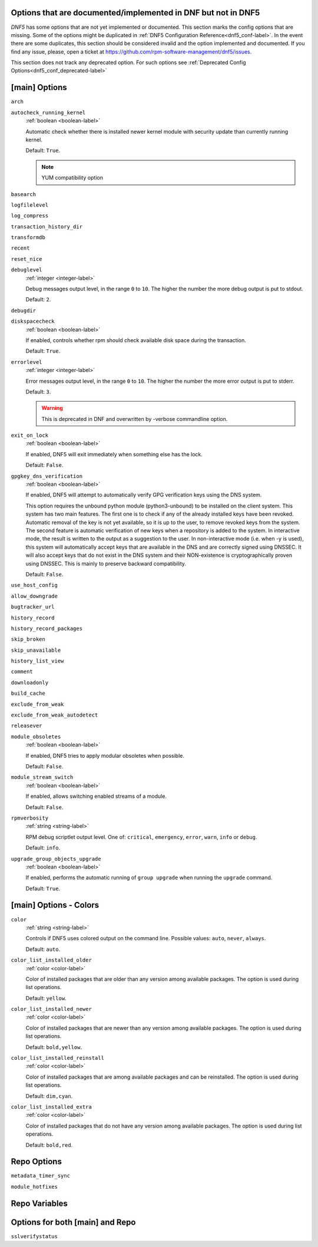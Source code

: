 ..
    Copyright Contributors to the libdnf project.

    This file is part of libdnf: https://github.com/rpm-software-management/libdnf/

    Libdnf is free software: you can redistribute it and/or modify
    it under the terms of the GNU General Public License as published by
    the Free Software Foundation, either version 2 of the License, or
    (at your option) any later version.

    Libdnf is distributed in the hope that it will be useful,
    but WITHOUT ANY WARRANTY; without even the implied warranty of
    MERCHANTABILITY or FITNESS FOR A PARTICULAR PURPOSE.  See the
    GNU General Public License for more details.

    You should have received a copy of the GNU General Public License
    along with libdnf.  If not, see <https://www.gnu.org/licenses/>.

.. _dnf5_conf_todo-label:

Options that are documented/implemented in DNF but not in DNF5
==============================================================

`DNF5` has some options that are not yet implemented or documented.
This section marks the config options that are missing.
Some of the options might be duplicated in :ref:`DNF5 Configuration Reference<dnf5_conf-label>`.
In the event there are some duplicates, this section should
be considered invalid and the option implemented and documented.
If you find any issue, please, open a ticket at https://github.com/rpm-software-management/dnf5/issues.

This section does not track any deprecated option. For such options see :ref:`Deprecated Config Options<dnf5_conf_deprecated-label>`

[main] Options
==============

.. _arch_options-label:

``arch``

.. _autocheck_running_kernel_options-label:

``autocheck_running_kernel``
    :ref:`boolean <boolean-label>`

    Automatic check whether there is installed newer kernel module with security update than currently running kernel.

    Default: ``True``.

    .. NOTE::
       YUM compatibility option

.. _basearch_options-label:

``basearch``

.. _logfilelevel_options-label:

``logfilelevel``

.. _log_compress_options-label:

``log_compress``

.. _transaction_history_dir_options-label:

``transaction_history_dir``

.. _transformdb_options-label:

``transformdb``

.. _recent_options-label:

``recent``

.. _reset_nice_options-label:

``reset_nice``

.. _debuglevel_options-label:

``debuglevel``
    :ref:`integer <integer-label>`

    Debug messages output level, in the range ``0`` to ``10``. The higher the number the
    more debug output is put to stdout.

    Default: ``2``.

.. _debugdir_options-label:

``debugdir``

.. _diskspacecheck_options-label:

``diskspacecheck``
    :ref:`boolean <boolean-label>`

    If enabled, controls whether rpm should check available disk space during the transaction.

    Default: ``True``.

.. _errorlevel_options-label:

``errorlevel``
    :ref:`integer <integer-label>`

    Error messages output level, in the range ``0`` to ``10``. The higher the number the
    more error output is put to stderr.

    Default: ``3``.

    .. WARNING::
       This is deprecated in DNF and overwritten by -verbose commandline option.

.. _exit_on_lock_options-label:

``exit_on_lock``
    :ref:`boolean <boolean-label>`

    If enabled, DNF5 will exit immediately when something else has the lock.

    Default: ``False``.

.. _gpgkey_dns_verification_options-label:

``gpgkey_dns_verification``
    :ref:`boolean <boolean-label>`

    If enabled, DNF5 will attempt to automatically verify GPG verification keys using the DNS
    system.

    This option requires the unbound python module (python3-unbound) to
    be installed on the client system. This system has two main features. The first
    one is to check if any of the already installed keys have been revoked. Automatic
    removal of the key is not yet available, so it is up to the user, to remove
    revoked keys from the system. The second feature is automatic verification
    of new keys when a repository is added to the system. In interactive mode, the
    result is written to the output as a suggestion to the user. In
    non-interactive mode (i.e. when -y is used), this system will automatically
    accept keys that are available in the DNS and are correctly signed using
    DNSSEC. It will also accept keys that do not exist in the DNS system and
    their NON-existence is cryptographically proven using DNSSEC. This is mainly to
    preserve backward compatibility.

    Default: ``False``.

.. _use_host_config_options-label:

``use_host_config``

.. _allow_downgrade_options-label:

``allow_downgrade``

.. _bugtracker_url_options-label:

``bugtracker_url``

.. _history_record_options-label:

``history_record``

.. _history_record_packages_options-label:

``history_record_packages``

.. _skip_broken_options-label:

``skip_broken``

.. _skip_unavailable_options-label:

``skip_unavailable``

.. _history_list_view_options-label:

``history_list_view``

.. _comment_options-label:

``comment``

.. _downloadonly_options-label:

``downloadonly``

.. _build_cache_options-label:

``build_cache``

.. _exclude_from_weak_options-label:

``exclude_from_weak``

.. _exclude_from_weak_autodetect_options-label:

``exclude_from_weak_autodetect``

.. _releasever_options-label:

``releasever``

.. _module_obsoletes_options-label:

``module_obsoletes``
    :ref:`boolean <boolean-label>`

    If enabled, DNF5 tries to apply modular obsoletes when possible.

    Default: ``False``.

.. _module_stream_switch_options-label:

``module_stream_switch``
    :ref:`boolean <boolean-label>`

    If enabled, allows switching enabled streams of a module.

    Default: ``False``.

.. _rpmverbosity_options-label:

``rpmverbosity``
    :ref:`string <string-label>`

    RPM debug scriptlet output level. One of: ``critical``, ``emergency``,
    ``error``, ``warn``, ``info`` or ``debug``.

    Default: ``info``.

.. _upgrade_group_objects_upgrade_options-label:

``upgrade_group_objects_upgrade``
    :ref:`boolean <boolean-label>`

    If enabled, performs the automatic running of ``group upgrade`` when running the ``upgrade`` command.

    Default: ``True``.

[main] Options - Colors
=======================

.. _color_options-label:

``color``
    :ref:`string <string-label>`

    Controls if DNF5 uses colored output on the command line.
    Possible values: ``auto``, ``never``, ``always``.

    Default: ``auto``.

.. _color_list_installed_older_options-label:

``color_list_installed_older``
    :ref:`color <color-label>`

    Color of installed packages that are older than any version among available packages.
    The option is used during list operations.

    Default: ``yellow``.

.. _color_list_installed_newer_options-label:

``color_list_installed_newer``
    :ref:`color <color-label>`

    Color of installed packages that are newer than any version among available packages.
    The option is used during list operations.

    Default: ``bold,yellow``.

.. _color_list_installed_reinstall_options-label:

``color_list_installed_reinstall``
    :ref:`color <color-label>`

    Color of installed packages that are among available packages and can be reinstalled.
    The option is used during list operations.

    Default: ``dim,cyan``.

.. _color_list_installed_extra_options-label:

``color_list_installed_extra``
    :ref:`color <color-label>`

    Color of installed packages that do not have any version among available packages.
    The option is used during list operations.

    Default: ``bold,red``.

Repo Options
============

.. _metadata_timer_sync_options-label:

``metadata_timer_sync``

.. _module_hotfixes_repo_options-label:

``module_hotfixes``


Repo Variables
==============

Options for both [main] and Repo
================================

.. _sslverifystatus_options-label:

``sslverifystatus``
